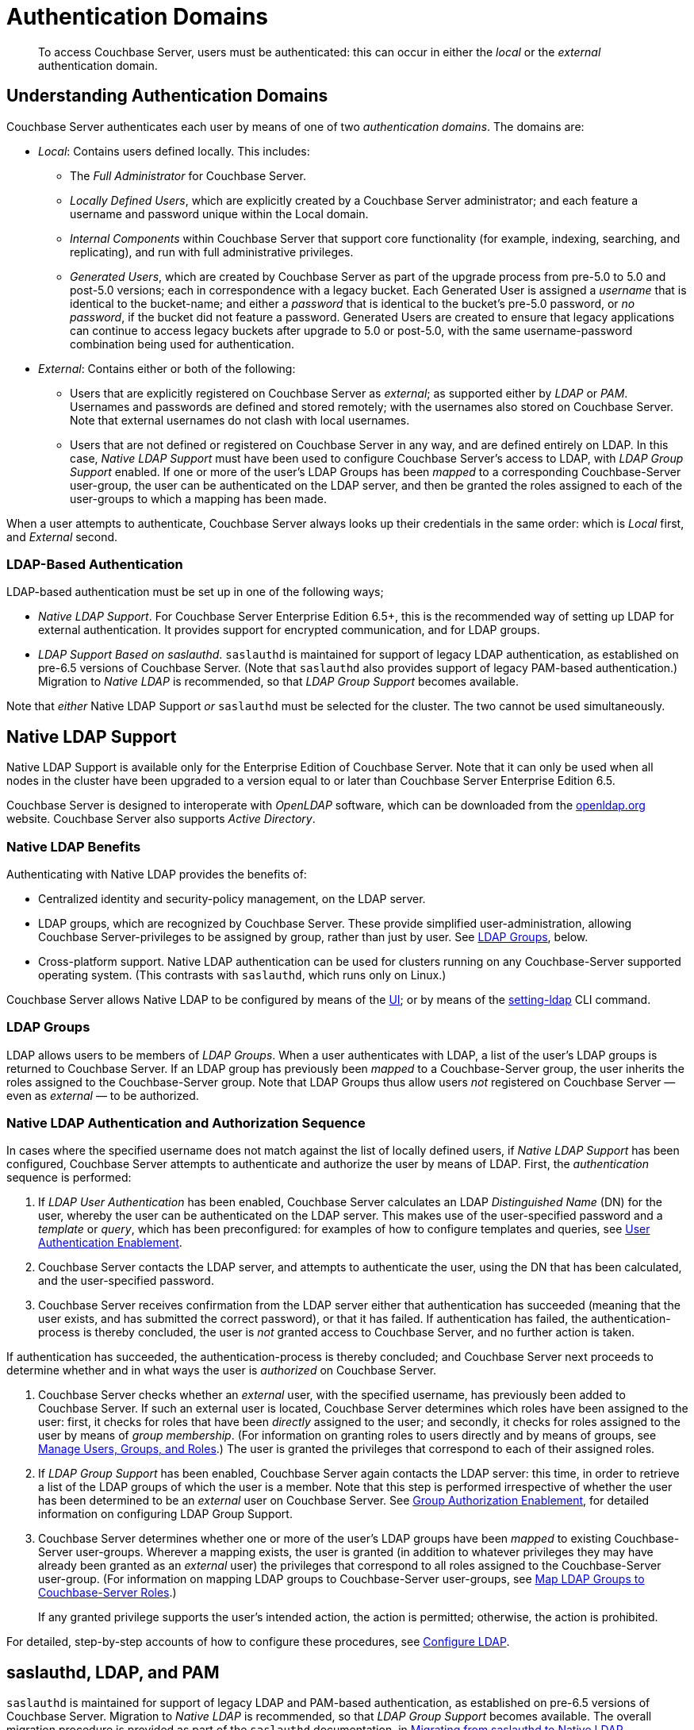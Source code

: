 = Authentication Domains

[abstract]
To access Couchbase Server, users must be authenticated: this can occur in either the _local_ or the _external_ authentication domain.

[#introduction-to-externally-based-authentication]
== Understanding Authentication Domains

Couchbase Server authenticates each user by means of one of two _authentication domains_.
The domains are:

* _Local_: Contains users defined locally.
This includes:

 ** The _Full Administrator_ for Couchbase Server.

** _Locally Defined Users_, which are explicitly created by a Couchbase Server  administrator; and each feature a username and password unique within the Local domain.

 ** _Internal Components_ within Couchbase Server that support core  functionality (for example, indexing, searching, and replicating), and run  with full administrative privileges.

 ** _Generated Users_, which are created by Couchbase Server as part of the  upgrade process from pre-5.0 to 5.0 and post-5.0 versions; each in  correspondence with a legacy bucket.
Each Generated User is assigned a _username_ that is identical to the bucket-name; and either a _password_ that is identical to the bucket's pre-5.0 password, or _no password_, if the bucket did not feature a password.
Generated Users are created to ensure that legacy applications can continue to access legacy buckets after upgrade to 5.0 or post-5.0, with the same username-password combination being used for authentication.

* _External_: Contains either or both of the following:

** Users that are explicitly registered on Couchbase Server as _external_; as supported either by _LDAP_ or _PAM_.
Usernames and passwords are defined and stored remotely; with the usernames also stored on Couchbase Server.
Note that external usernames do not clash with local usernames.

** Users that are not defined or registered on Couchbase Server in any way, and are defined entirely on LDAP.
In this case, _Native LDAP Support_ must have been used to configure Couchbase Server's access to LDAP, with _LDAP Group Support_ enabled.
If one or more of the user's LDAP Groups has been _mapped_ to a corresponding Couchbase-Server user-group, the user can be authenticated on the LDAP server, and then be granted the roles assigned to each of the user-groups to which a mapping has been made.

When a user attempts to authenticate, Couchbase Server always looks up their credentials in the same order: which is _Local_ first, and _External_ second.

[#introduction-to-ldap-based-authentication]
=== LDAP-Based Authentication

LDAP-based authentication must be set up in one of the following ways;

* _Native LDAP Support_.
For Couchbase Server Enterprise Edition 6.5+, this is the recommended way of setting up LDAP for external authentication.
It provides support for encrypted communication, and for LDAP groups.

* _LDAP Support Based on saslauthd_.
`saslauthd` is maintained for support of legacy LDAP authentication, as established on pre-6.5 versions of Couchbase Server.
(Note that `saslauthd` also provides support of legacy PAM-based authentication.)
Migration to _Native LDAP_ is recommended, so that _LDAP Group Support_ becomes available.

Note that _either_ Native LDAP Support _or_ `saslauthd` must be selected for the cluster.
The two cannot be used simultaneously.

[#native-ldap-support]
== Native LDAP Support

Native LDAP Support is available only for the Enterprise Edition of Couchbase Server.
Note that it can only be used when all nodes in the cluster have been upgraded to a version equal to or later than Couchbase Server Enterprise Edition 6.5.

Couchbase Server is designed to interoperate with _OpenLDAP_ software, which can be downloaded from the http://www.openldap.org/[openldap.org^] website.
Couchbase Server also supports _Active Directory_.

[#ldap-benefits]
=== Native LDAP Benefits

Authenticating with Native LDAP provides the benefits of:

* Centralized identity and security-policy management, on the LDAP server.

* LDAP groups, which are recognized by Couchbase Server.
These provide simplified user-administration, allowing Couchbase Server-privileges to be assigned by group,
rather than just by user.
See xref:learn:security/authentication-domains.adoc#introduction-to-ldap-groups[LDAP Groups], below.

* Cross-platform support.
Native LDAP authentication can be used for clusters running on any Couchbase-Server supported operating system. (This contrasts with `saslauthd`, which runs only on Linux.)

Couchbase Server allows Native LDAP to be configured by means of the xref:manage:manage-security/configure-ldap.adoc#configure-ldap-with-the-ui[UI]; or by means of the xref:cli:cbcli/couchbase-cli-setting-ldap.adoc[setting-ldap] CLI command.

[#introduction-to-ldap-groups]
=== LDAP Groups

LDAP allows users to be members of _LDAP Groups_.
When a user authenticates with LDAP, a list of the user's LDAP groups is returned to Couchbase Server.
If an LDAP group has previously been _mapped_ to a Couchbase-Server group, the user inherits the roles assigned to the Couchbase-Server group.
Note that LDAP Groups thus allow users _not_ registered on Couchbase Server &#8212; even as _external_ &#8212; to be authorized.

[#native-ldap-auth-sequence]
=== Native LDAP Authentication and Authorization Sequence

In cases where the specified username does not match against the list of locally defined users, if _Native LDAP Support_ has been configured, Couchbase Server attempts to authenticate and authorize the user by means of LDAP.
First, the _authentication_ sequence is performed:

. If _LDAP User Authentication_ has been enabled, Couchbase Server calculates an LDAP _Distinguished Name_ (DN) for the user, whereby the user can be authenticated on the LDAP server.
This makes use of the user-specified password and a _template_ or _query_, which has been preconfigured: for examples of how to configure templates and queries, see xref:manage:manage-security/configure-ldap.adoc#enable-ldap-user-authentication[User Authentication Enablement].

. Couchbase Server contacts the LDAP server, and attempts to authenticate the user, using the DN that has been calculated, and the user-specified password.

. Couchbase Server receives confirmation from the LDAP server either that authentication has succeeded (meaning that the user exists, and has submitted the correct password), or that it has failed.
If authentication has failed, the authentication-process is thereby concluded, the user is _not_ granted access to Couchbase Server, and no further action is taken.

If authentication has succeeded, the authentication-process is thereby concluded; and Couchbase Server next proceeds to determine whether and in what ways the user is _authorized_ on Couchbase Server.

. Couchbase Server checks whether an _external_ user, with the specified username, has previously been added to Couchbase Server.
If such an external user is located, Couchbase Server determines which roles have been assigned to the user: first, it checks for roles that have been _directly_ assigned to the user; and secondly, it checks for roles assigned to the user by means of _group membership_.
(For information on granting roles to users directly and by means of groups, see xref:manage:manage-security/manage-users-and-roles.adoc[Manage Users, Groups, and Roles].) The user is granted the privileges that correspond to each of their assigned roles.

. If _LDAP Group Support_ has been enabled, Couchbase Server again contacts the LDAP server: this time, in order to retrieve a list of the LDAP groups of which the user is a member.
Note that this step is performed irrespective of whether the user has been determined to be an _external_ user on Couchbase Server.
See xref:manage:manage-security/configure-ldap#group-authorization-enablement[Group Authorization Enablement], for detailed information on configuring LDAP Group Support.

. Couchbase Server determines whether one or more of the user's LDAP groups have been _mapped_ to existing Couchbase-Server user-groups.
Wherever a mapping exists, the user is granted (in addition to whatever privileges they may have already been granted as an _external_ user) the privileges that correspond to all roles assigned to the Couchbase-Server user-group.
(For information on mapping LDAP groups to Couchbase-Server user-groups, see xref:manage:manage-security/configure-ldap.adoc#map-ldap-groups-to-couchbase-server-roles[Map LDAP Groups to Couchbase-Server Roles].)
+
If any granted privilege supports the user's intended action, the action is permitted; otherwise, the action is prohibited.

For detailed, step-by-step accounts of how to configure these procedures, see xref:manage:manage-security/configure-ldap.adoc[Configure LDAP].

[#saslauthd-and-pam]
== saslauthd, LDAP, and PAM

`saslauthd` is maintained for support of legacy LDAP and PAM-based authentication, as established on pre-6.5 versions of Couchbase Server.
Migration to _Native LDAP_ is recommended, so that _LDAP Group Support_ becomes available.
The overall migration procedure is provided as part of the `saslauthd` documentation, in xref:manage:manage-security/configure-saslauthd.adoc#migrating-from-saslauthd-to-native-ldap[Migrating from saslauthd to Native LDAP].

[#using-saslauthd]
=== saslauthd and LDAP

LDAP authentication based on `saslauthd` is only available for the Enterprise Edition of Couchbase Server, and only on the Linux platform.
It provides the benefits of centralized identity and security-policy management, and of simplified compliance.
It does not support LDAP groups.

For LDAP authentication, _Native LDAP_ , rather than `saslauthd`, is recommended for Couchbase Server Enterprise Edition 6.5+.

For details on configuring `saslauthd` to support external authentication by LDAP, see xref:manage:manage-security/configure-saslauthd.adoc[Configure `saslauthd`].

[#introduction-to-pam-based-authentication]
=== saslauthd and PAM

_Pluggable Authentication Modules_ (PAM) provide an authentication framework that allows multiple, low-level authentication schemes to be used by a single API.
The _Enterprise Edition_ of Couchbase Server, running on Linux, supports administrator-authentication through PAM's _Linux password-module_.

[#pam-benefits]
Used with the _Enterprise Edition_ of Couchbase Server, the PAM _Linux password-module_ provides:

* _External authentication_: Administrator-accounts defined on Linux systems, in the `/etc/shadow` directory, can be accessed for authentication-purposes by Couchbase Server.

* _Password policy-management_: Linux password-management can be used across different Couchbase Server-nodes; to synchronize, maintain, and expire administrator-passwords.

Note that use of the PAM Linux password-module requires all cluster-nodes to be Linux-based, running the Enterprise Edition of Couchbase Server, version 4.6 or above.
Additionally, the `saslauthd` library version must be 2.1.x or above.

For details on configuring `saslauthd` to support external authentication by PAM, see xref:manage:manage-security/configure-saslauthd.adoc[Configure `saslauthd`].
